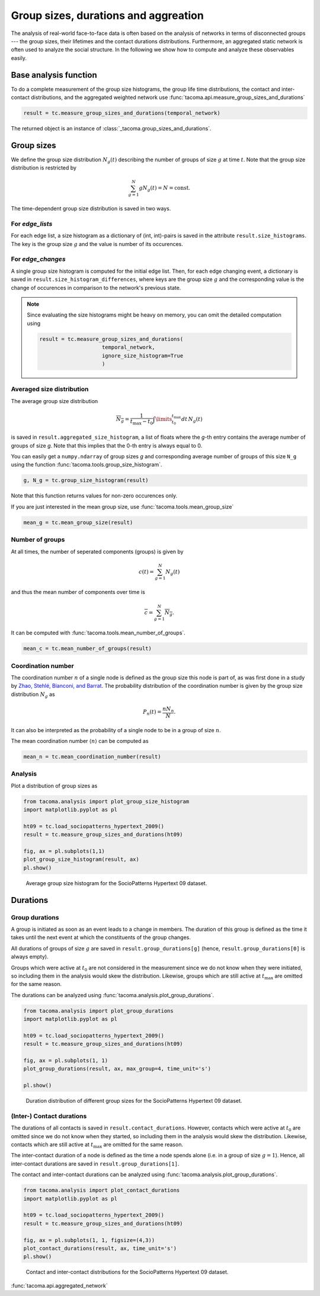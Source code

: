 Group sizes, durations and aggreation
=====================================

The analysis of real-world face-to-face data is often
based on the analysis of networks in terms of disconnected
groups --- the group sizes, their lifetimes and the contact
durations distributions. 
Furthermore, an aggregated static network is often used
to analyze the social structure.
In the following we show 
how to compute and analyze these observables easily.

Base analysis function
----------------------

To do a complete measurement of the group size histograms,
the group life time distributions, the contact and
inter-contact distributions, and the aggregated weighted
network use :func:`tacoma.api.measure_group_sizes_and_durations`

.. code:: python
    
    result = tc.measure_group_sizes_and_durations(temporal_network)

The returned object is an instance of :class:`_tacoma.group_sizes_and_durations`.

Group sizes
-----------

We define the group size distribution :math:`N_g(t)` describing
the number of groups of size :math:`g` at time :math:`t`.
Note that the group size distribution is restricted by

.. math::

    \sum_{g=1}^N gN_g(t) = N = \mathrm{const.}

The
time-dependent group size distribution is saved in two ways.


For `edge_lists`
~~~~~~~~~~~~~~~~
For each edge list, a size
histogram as a dictionary of (int, int)-pairs is saved in the
attribute ``result.size_histograms``. The key is the group size
:math:`g` and the value is number of its occurences.


For `edge_changes`
~~~~~~~~~~~~~~~~~~
A single group size histogram is computed for the initial edge list.
Then, for each edge changing event,
a dictionary is saved in ``result.size_histogram_differences``, where
keys are the group size :math:`g` and the corresponding value is
the change of occurences in comparison to the network's previous state.

.. note::

    Since evaluating the size histograms might be heavy on memory, you
    can omit the detailed computation using

    .. code:: python

        result = tc.measure_group_sizes_and_durations(
                            temporal_network,
                            ignore_size_histogram=True
                            )
      
Averaged size distribution
~~~~~~~~~~~~~~~~~~~~~~~~~~

The average group size distribution

.. math::

    \overline{N_g} = \frac{1}{t_\mathrm{max}-t_0}
                     \int\limits_{t_0}^{t_\mathrm{max}}dt\, N_g(t)

is saved in ``result.aggregated_size_histogram``, a list of floats
where the `g`-th entry contains the average number of groups of size
`g`. Note that this implies that the 0-th entry is always equal to 0.

You can easily get a ``numpy.ndarray`` of group sizes `g` and corresponding
average number of groups of this size ``N_g`` using the function 
:func:`tacoma.tools.group_size_histogram`.

.. code::
    
    g, N_g = tc.group_size_histogram(result)

Note that this function returns
values for non-zero occurences only.

If you are just interested in the mean group size, use
:func:`tacoma.tools.mean_group_size`

.. code::
    
    mean_g = tc.mean_group_size(result)

Number of groups
~~~~~~~~~~~~~~~~

At all times, the number of seperated components (groups) is given by

.. math::

    c(t) = \sum_{g=1}^N N_g(t)

and thus the mean number of components over time is

.. math::

    \overline{c} = \sum_{g=1}^N \overline{N_g}.

It can be computed with :func:`tacoma.tools.mean_number_of_groups`.

.. code:: python

    mean_c = tc.mean_number_of_groups(result)

Coordination number
~~~~~~~~~~~~~~~~~~~

The coordination number :math:`n` of a single node is defined as the
group size this node is part of, as was first done in a study by
`Zhao, Stehlé, Bianconi, and Barrat`_.
The probability distribution of the coordination
number is given by the group size distribution :math:`N_g` as

.. math::

    P_n(t) = \frac{nN_n}{N}.

It can also be interpreted as the probability of a single node
to be in a group of size :math:`n`.

The mean coordination number :math:`\left\langle n \right\rangle` can be
computed as

.. code:: python

    mean_n = tc.mean_coordination_number(result)

Analysis
~~~~~~~~

Plot a distribution of group sizes as

.. code:: python

    from tacoma.analysis import plot_group_size_histogram
    import matplotlib.pyplot as pl

    ht09 = tc.load_sociopatterns_hypertext_2009()
    result = tc.measure_group_sizes_and_durations(ht09)

    fig, ax = pl.subplots(1,1)
    plot_group_size_histogram(result, ax)
    pl.show()

.. figure:: img/N_g.png
    :alt: group size distribution

    Average group size histogram for the SocioPatterns Hypertext 09 dataset.


Durations
---------

Group durations
~~~~~~~~~~~~~~~

A group is initiated as soon as an event leads to a change in members.
The duration of this group is defined as the time it takes until the 
next event at which the constituents of the group changes.

All durations of groups of size :math:`g` are saved in 
``result.group_durations[g]`` (hence, ``result.group_durations[0]``
is always empty).

Groups which were active at :math:`t_0` are not considered in the
measurement since
we do not know when they were initiated, so including them in the analysis would
skew the distribution. Likewise, groups which are still active at 
:math:`t_\mathrm{max}` are omitted for the same reason.

The durations can be analyzed using :func:`tacoma.analysis.plot_group_durations`.

.. code:: python

    from tacoma.analysis import plot_group_durations
    import matplotlib.pyplot as pl

    ht09 = tc.load_sociopatterns_hypertext_2009()
    result = tc.measure_group_sizes_and_durations(ht09)

    fig, ax = pl.subplots(1, 1)
    plot_group_durations(result, ax, max_group=4, time_unit='s')

    pl.show()

.. figure:: img/tau_g.png
    :alt: group duration distribution

    Duration distribution of different group sizes for the SocioPatterns Hypertext 09 dataset.


(Inter-) Contact durations
~~~~~~~~~~~~~~~~~~~~~~~~~~

The durations of all contacts is saved in ``result.contact_durations``.
However, contacts which were active at :math:`t_0` are omitted since
we do not know when they started, so including them in the analysis would
skew the distribution. Likewise, contacts which are still active at 
:math:`t_\mathrm{max}` are omitted for the same reason.

The inter-contact duration of a node is defined as the time a node spends
alone (i.e. in a group of size :math:`g=1`). Hence, all inter-contact 
durations are saved in ``result.group_durations[1]``.

The contact and inter-contact durations can be analyzed using 
:func:`tacoma.analysis.plot_group_durations`.

.. code:: python

    from tacoma.analysis import plot_contact_durations
    import matplotlib.pyplot as pl

    ht09 = tc.load_sociopatterns_hypertext_2009()
    result = tc.measure_group_sizes_and_durations(ht09)

    fig, ax = pl.subplots(1, 1, figsize=(4,3))
    plot_contact_durations(result, ax, time_unit='s')
    pl.show()

.. figure:: img/cont.png
    :alt: contact and inter-contact distributions

    Contact and inter-contact distributions
    for the SocioPatterns Hypertext 09 dataset.


:func:`tacoma.api.aggregated_network`

.. _Zhao, Stehlé, Bianconi, and Barrat: https://arxiv.org/abs/1102.2423

